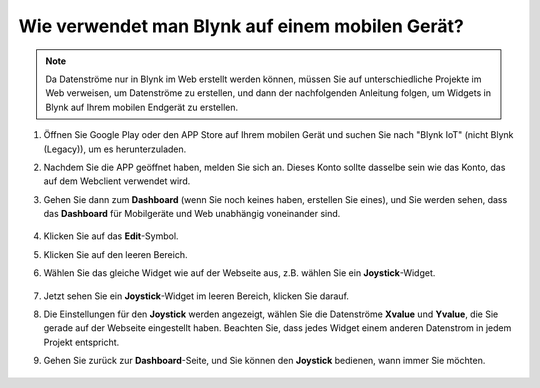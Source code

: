.. _blynk_mobile:

Wie verwendet man Blynk auf einem mobilen Gerät?
=====================================================

.. note::

    Da Datenströme nur in Blynk im Web erstellt werden können, müssen Sie auf unterschiedliche Projekte im Web verweisen, um Datenströme zu erstellen, und dann der nachfolgenden Anleitung folgen, um Widgets in Blynk auf Ihrem mobilen Endgerät zu erstellen.


#. Öffnen Sie Google Play oder den APP Store auf Ihrem mobilen Gerät und suchen Sie nach "Blynk IoT" (nicht Blynk (Legacy)), um es herunterzuladen.
#. Nachdem Sie die APP geöffnet haben, melden Sie sich an. Dieses Konto sollte dasselbe sein wie das Konto, das auf dem Webclient verwendet wird.
#. Gehen Sie dann zum **Dashboard** (wenn Sie noch keines haben, erstellen Sie eines), und Sie werden sehen, dass das **Dashboard** für Mobilgeräte und Web unabhängig voneinander sind.

    .. image:: img/APP_1.jpg

#. Klicken Sie auf das **Edit**-Symbol.
#. Klicken Sie auf den leeren Bereich.
#. Wählen Sie das gleiche Widget wie auf der Webseite aus, z.B. wählen Sie ein **Joystick**-Widget.

    .. image:: img/APP_2.jpg

#. Jetzt sehen Sie ein **Joystick**-Widget im leeren Bereich, klicken Sie darauf.
#. Die Einstellungen für den **Joystick** werden angezeigt, wählen Sie die Datenströme **Xvalue** und **Yvalue**, die Sie gerade auf der Webseite eingestellt haben. Beachten Sie, dass jedes Widget einem anderen Datenstrom in jedem Projekt entspricht.
#. Gehen Sie zurück zur **Dashboard**-Seite, und Sie können den **Joystick** bedienen, wann immer Sie möchten.

    .. image:: img/APP_2.jpg

